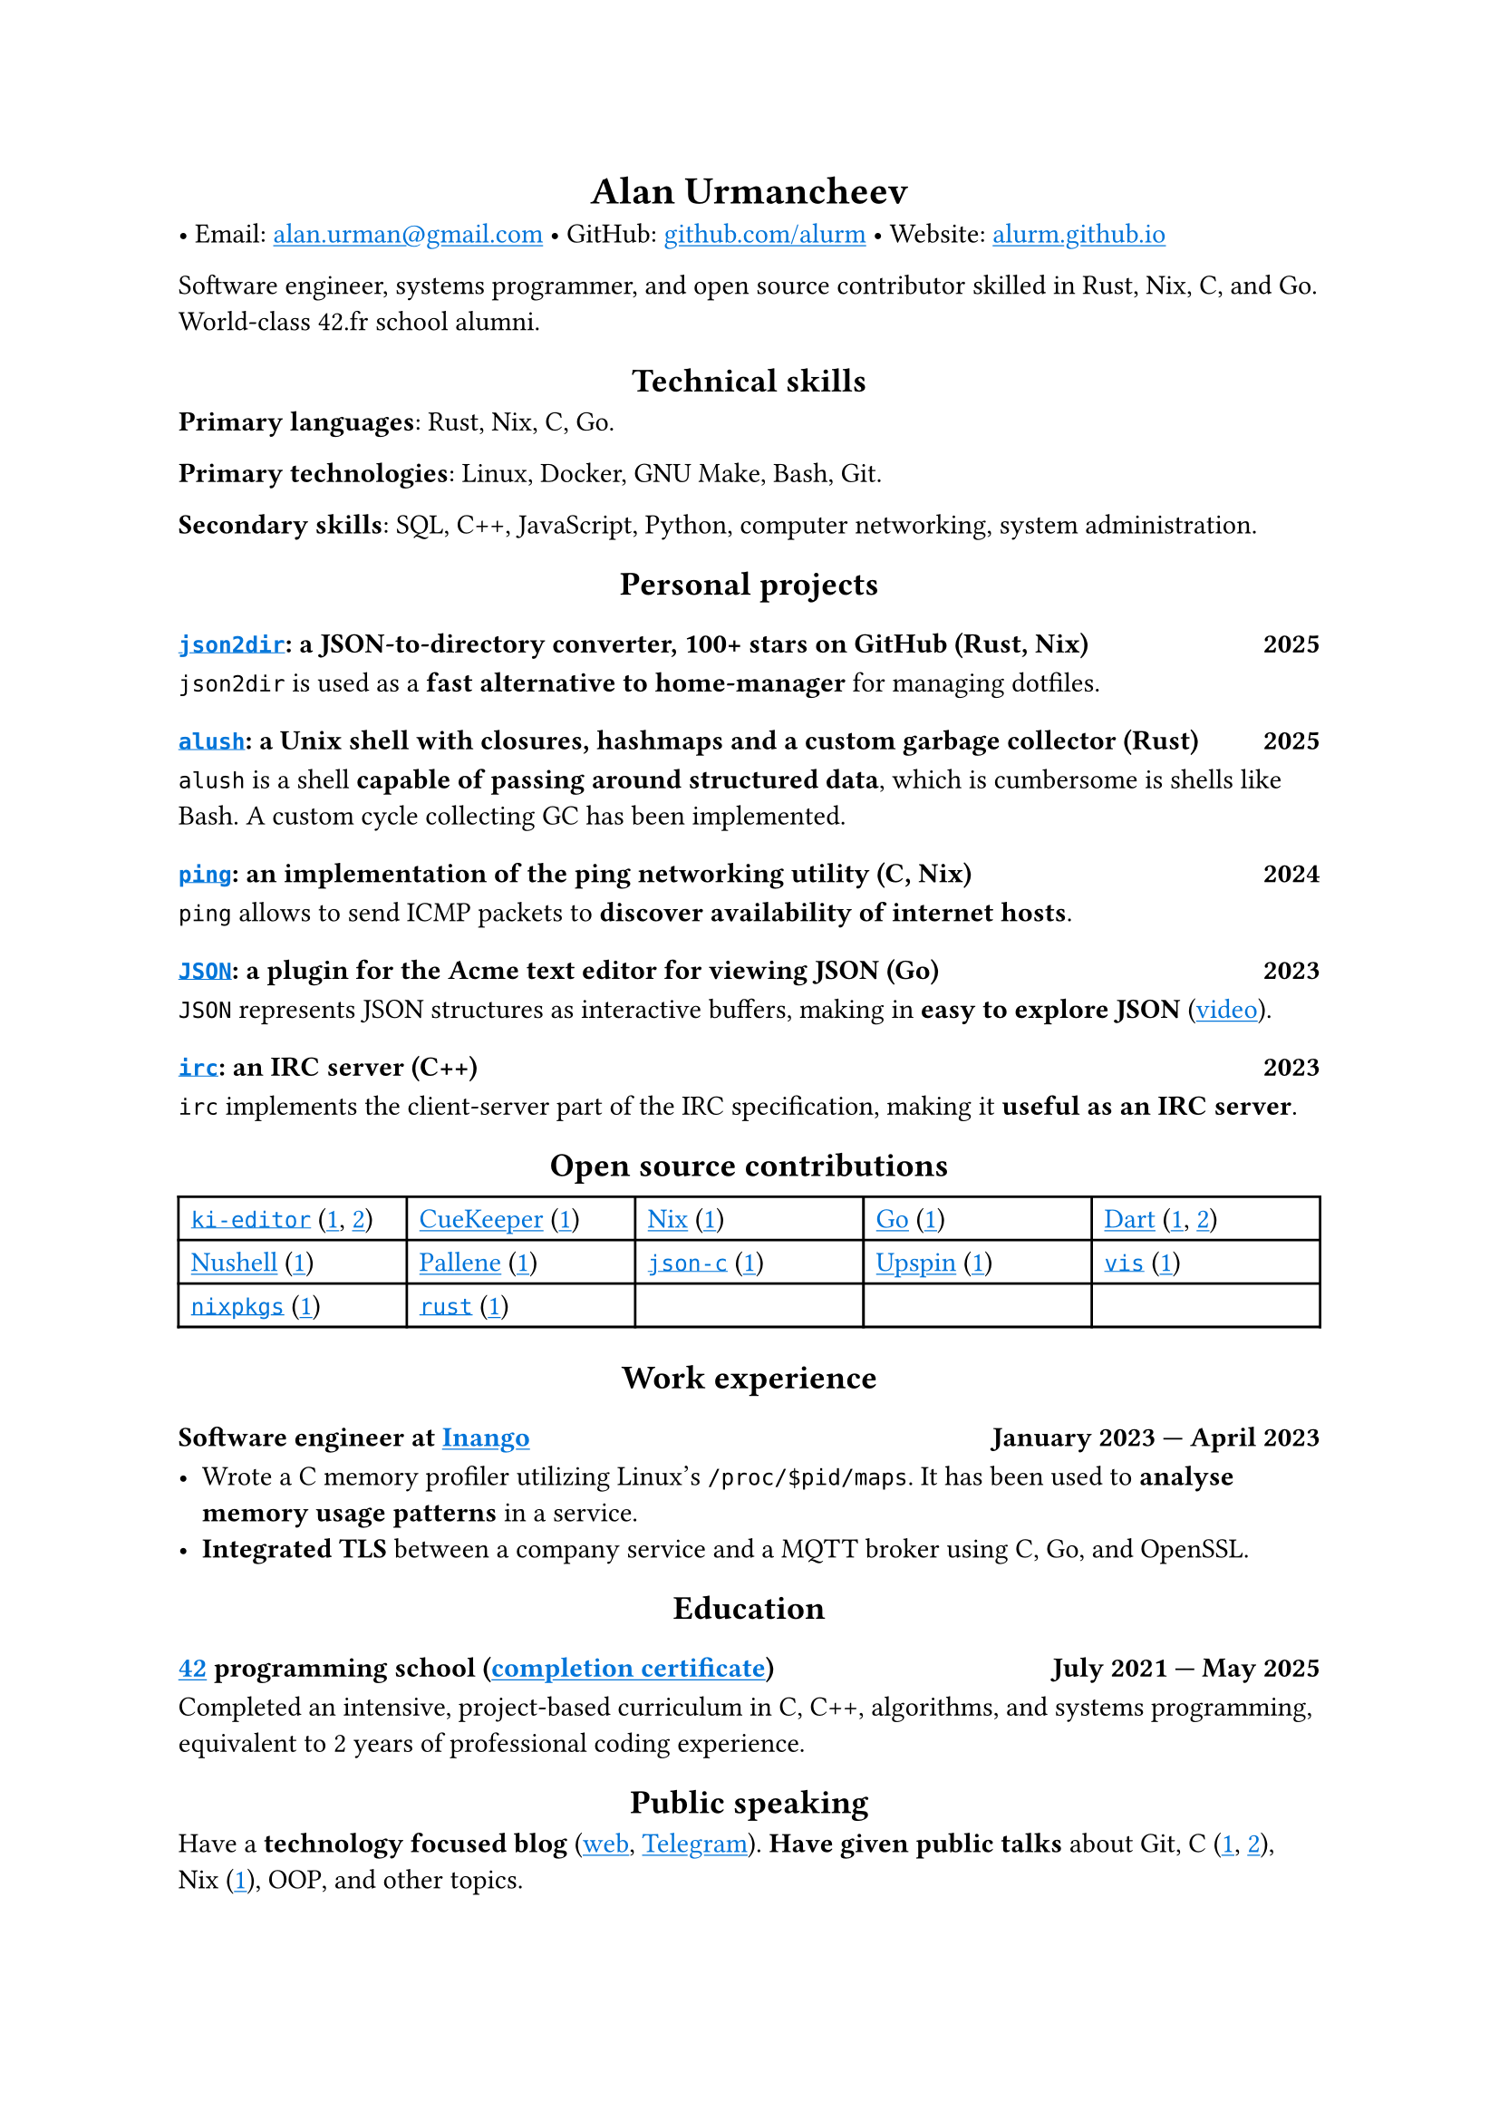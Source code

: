 #show link: it => underline(text(blue, it))
#show heading.where(level: 1): it => align(center, it)
#show heading.where(level: 2): it => align(center, it)

= Alan Urmancheev

• Email: #link("mailto:alan.urman@gmail.com")
• GitHub: #link("https://github.com/alurm")[github.com/alurm]
• Website: #link("https://alurm.github.io")[alurm.github.io]

Software engineer, systems programmer, and open source contributor skilled in Rust, Nix, C, and Go. World-class 42.fr school alumni.

== Technical skills

*Primary languages*: Rust, Nix, C, Go.

*Primary technologies*: Linux, Docker, GNU Make, Bash, Git.

*Secondary skills*: SQL, C++, JavaScript, Python, computer networking, system administration.

== Personal projects

=== #link("https://github.com/alurm/json2dir")[`json2dir`]: a JSON-to-directory converter, 100+ stars on GitHub (Rust, Nix) #h(1fr) 2025

`json2dir` is used as a *fast alternative to home-manager* for managing dotfiles.

=== #link("https://github.com/alurm/alush")[`alush`]: a Unix shell with closures, hashmaps and a custom garbage collector (Rust) #h(1fr) 2025

`alush` is a shell *capable of passing around structured data*, which is cumbersome is shells like Bash. A custom cycle collecting GC has been implemented.

=== #link("https://github.com/alurm/ping")[`ping`]: an implementation of the ping networking utility (C, Nix) #h(1fr) 2024

`ping` allows to send ICMP packets to *discover availability of internet hosts*.

=== #link("https://github.com/alurm/JSON")[`JSON`]: a plugin for the Acme text editor for viewing JSON (Go) #h(1fr) 2023

`JSON` represents JSON structures as interactive buffers, making in *easy to explore JSON* (#link("https://youtube.com/shorts/kqXfiNjZgaM")[video]).

=== #link("https://github.com/alurm/irc")[`irc`]: an IRC server (C++) #h(1fr) 2023

`irc` implements the client-server part of the IRC specification, making it *useful as an IRC server*.

== Open source contributions

#{
  let content = (
    [#link("https://github.com/ki-editor/ki-editor")[`ki-editor`] (#link("https://github.com/ki-editor/ki-editor/pull/665")[1], #link("https://github.com/ki-editor/ki-editor/pull/663")[2])],
    [#link("https://github.com/talex5/cuekeeper")[CueKeeper] (#link("https://github.com/talex5/cuekeeper/pull/45")[1])],
    [#link("https://github.com/nixos/nix")[Nix] (#link("https://github.com/nixos/nix/pull/13525")[1])],
    [#link("https://github.com/golang")[Go] (#link("https://github.com/golang/go/issues/62225")[1])],
    [#link("https://github.com/dart-lang")[Dart] (#link("https://github.com/dart-lang/site-www/pull/4618")[1], #link("https://github.com/dart-lang/site-www/pull/5825")[2])],
    [#link("https://github.com/nushell")[Nushell] (#link("https://github.com/nushell/nushell.github.io/pull/835")[1])],
    [#link("https://github.com/pallene-lang/pallene")[Pallene] (#link("https://github.com/pallene-lang/pallene/pull/570")[1])],
    [#link("https://github.com/json-c/json-c")[`json-c`] (#link("https://github.com/json-c/json-c/pull/858")[1])],
    [#link("https://github.com/upspin/upspin")[Upspin] (#link("https://github.com/upspin/upspin/issues/663")[1])],
    [#link("https://github.com/martanne/vis")[`vis`] (#link("https://github.com/martanne/vis/pull/1239")[1])],
    [#link("https://github.com/nixos/nixpkgs")[`nixpkgs`] (#link("https://github.com/NixOS/nixpkgs/pull/427734")[1])],
    [#link("https://github.com/rust-lang/rust")[`rust`] (#link("https://github.com/rust-lang/rust/pull/145476")[1])],
  )

  grid(
    columns: (1fr, 1fr, 1fr, 1fr, 1fr),
    inset: 5pt,
    stroke: black,
    ..content
  )
}

== Work experience

=== Software engineer at #link("https://inango.com")[Inango] #h(1fr) January 2023 — April 2023

- Wrote a C memory profiler utilizing Linux's `/proc/$pid/maps`. It has been used to *analyse memory usage patterns* in a service.
- *Integrated TLS* between a company service and a MQTT broker using C, Go, and OpenSSL.

== Education

// The certificate links to GitHub so the link works in PDF as well as in HTML form, since relative paths are unavailable in PDFs.

=== #link("https://42.fr")[42] programming school (#link("https://raw.githubusercontent.com/alurm/alurm.github.io/refs/heads/main/resume/alan-urmancheev-42-yerevan-completion-certificate.pdf")[completion certificate]) #h(1fr) July 2021 — May 2025

Completed an intensive, project-based curriculum in C, C++, algorithms, and systems programming, equivalent to 2 years of professional coding experience.

== Public speaking

Have a *technology focused blog* (#link("https://alurm.github.io/blog")[web], #link("https://t.me/alurman")[Telegram]). *Have given public talks* about Git, C (#link("https://youtube.com/watch?v=BzqpjE7lgxw")[1], #link("https://youtube.com/watch?v=TJBGWVVmSNE")[2]), Nix (#link("https://youtube.com/watch?v=noEbul27dHE")[1]), OOP, and other topics.
